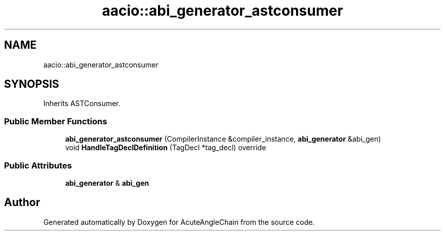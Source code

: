 .TH "aacio::abi_generator_astconsumer" 3 "Sun Jun 3 2018" "AcuteAngleChain" \" -*- nroff -*-
.ad l
.nh
.SH NAME
aacio::abi_generator_astconsumer
.SH SYNOPSIS
.br
.PP
.PP
Inherits ASTConsumer\&.
.SS "Public Member Functions"

.in +1c
.ti -1c
.RI "\fBabi_generator_astconsumer\fP (CompilerInstance &compiler_instance, \fBabi_generator\fP &abi_gen)"
.br
.ti -1c
.RI "void \fBHandleTagDeclDefinition\fP (TagDecl *tag_decl) override"
.br
.in -1c
.SS "Public Attributes"

.in +1c
.ti -1c
.RI "\fBabi_generator\fP & \fBabi_gen\fP"
.br
.in -1c

.SH "Author"
.PP 
Generated automatically by Doxygen for AcuteAngleChain from the source code\&.
